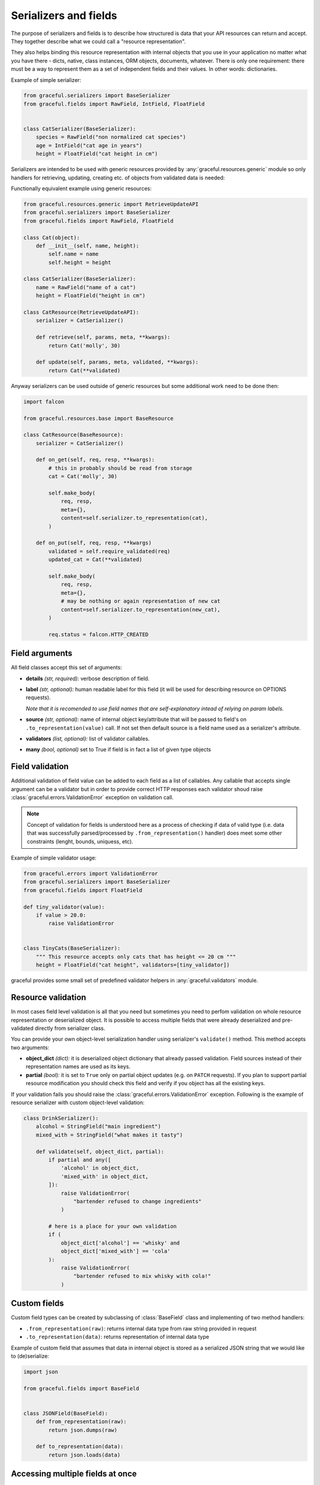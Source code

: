 .. _guide-serializers:

Serializers and fields
----------------------

The purpose of serializers and fields is to describe how structured is data
that your API resources can return and accept. They together describe what
we could call a "resource representation".

They also helps binding this resource representation with internal objects
that you use in your application no matter what you have there - dicts, native,
class instances, ORM objects, documents, whatever.
There is only one requirement: there must be a way to represent them as a set
of independent fields and their values. In other words: dictionaries.

Example of simple serializer:

.. code-block:: python

    from graceful.serializers import BaseSerializer
    from graceful.fields import RawField, IntField, FloatField


    class CatSerializer(BaseSerializer):
        species = RawField("non normalized cat species")
        age = IntField("cat age in years")
        height = FloatField("cat height in cm")


Serializers are intended to be used with generic resources provided by
:any:`graceful.resources.generic` module so only handlers
for retrieving, updating,
creating etc. of objects from validated data is needed:

Functionally equivalent example using generic resources:

.. code-block:: python

    from graceful.resources.generic import RetrieveUpdateAPI
    from graceful.serializers import BaseSerializer
    from graceful.fields import RawField, FloatField

    class Cat(object):
        def __init__(self, name, height):
            self.name = name
            self.height = height

    class CatSerializer(BaseSerializer):
        name = RawField("name of a cat")
        height = FloatField("height in cm")

    class CatResource(RetrieveUpdateAPI):
        serializer = CatSerializer()

        def retrieve(self, params, meta, **kwargs):
            return Cat('molly', 30)

        def update(self, params, meta, validated, **kwargs):
            return Cat(**validated)

Anyway serializers can be used outside of generic resources but some additional
work need to be done then:

.. code-block:: python

    import falcon

    from graceful.resources.base import BaseResource

    class CatResource(BaseResource):
        serializer = CatSerializer()

        def on_get(self, req, resp, **kwargs):
            # this in probably should be read from storage
            cat = Cat('molly', 30)

            self.make_body(
                req, resp,
                meta={},
                content=self.serializer.to_representation(cat),
            )

        def on_put(self, req, resp, **kwargs)
            validated = self.require_validated(req)
            updated_cat = Cat(**validated)

            self.make_body(
                req, resp,
                meta={},
                # may be nothing or again representation of new cat
                content=self.serializer.to_representation(new_cat),
            )

            req.status = falcon.HTTP_CREATED



Field arguments
~~~~~~~~~~~~~~~


All field classes accept this set of arguments:

* **details** *(str, required):* verbose description of field.

* **label** *(str, optional):* human readable label for this
  field (it will be used for describing resource on OPTIONS requests).

  *Note that it is recomended to use field names that are self-explanatory
  intead of relying on param labels.*

* **source** *(str, optional):* name of internal object key/attribute
  that will be passed to field's on ``.to_representation(value)`` call. If not
  set then default source is a field name used as a serializer's attribute.

* **validators** *(list, optional):* list of validator callables.

* **many** *(bool, optional)* set to True if field is in fact a list
  of given type objects


.. versionchanged:: 1.0.0

   Fields no no longer have special case treatment for ``source='*'`` argument.
   If you want to access multiple object keys and values within single
   serializer field please refer to :ref:`guide-field-attribute-access` section
   of this document.

.. _field-validation:

Field validation
~~~~~~~~~~~~~~~~

Additional validation of field value can be added to each field as a list of
callables. Any callable that accepts single argument can be a validator but
in order to provide correct HTTP responses each validator shoud raise
:class:`graceful.errors.ValidationError` exception on validation call.

.. note::

   Concept of validation for fields is understood here as a process of checking
   if data of valid type (i.e. data that was successfully parsed/processed by
   ``.from_representation()`` handler) does meet some other constraints
   (lenght, bounds, uniquess, etc).


Example of simple validator usage:

.. code-block:: python

    from graceful.errors import ValidationError
    from graceful.serializers import BaseSerializer
    from graceful.fields import FloatField

    def tiny_validator(value):
        if value > 20.0:
            raise ValidationError


    class TinyCats(BaseSerializer):
        """ This resource accepts only cats that has height <= 20 cm """
        height = FloatField("cat height", validators=[tiny_validator])


graceful provides some small set of predefined validator helpers in
:any:`graceful.validators` module.


Resource validation
~~~~~~~~~~~~~~~~~~~

In most cases field level validation is all that you need but sometimes you
need to perfom validation on whole resource representation or deserialized
object. It is possible to access multiple fields that were already deserialized
and pre-validated directly from serializer class.

You can provide your own object-level serialization handler using serializer's
``validate()`` method. This method accepts two arguments:

* **object_dict** *(dict):* it is deserialized object dictionary that already
  passed validation. Field sources instead of their representation names are
  used as its keys.

* **partial** *(bool):* it is set to ``True`` only on partial object updates
  (e.g. on ``PATCH`` requests). If you plan to support partial resource
  modification you should check this field and verify if you object has
  all the existing keys.

If your validation fails you should raise the
:class:`graceful.errors.ValidationError` exception. Following is the example
of resource serializer with custom object-level validation:


.. code-block:: python

    class DrinkSerializer():
        alcohol = StringField("main ingredient")
        mixed_with = StringField("what makes it tasty")

        def validate(self, object_dict, partial):
            if partial and any([
                'alcohol' in object_dict,
                'mixed_with' in object_dict,
            ]):
                raise ValidationError(
                    "bartender refused to change ingredients"
                )

            # here is a place for your own validation
            if (
                object_dict['alcohol'] == 'whisky' and
                object_dict['mixed_with'] == 'cola'
            ):
                raise ValidationError(
                    "bartender refused to mix whisky with cola!"
                )


Custom fields
~~~~~~~~~~~~~

Custom field types can be created by subclassing of :class:`BaseField` class
and implementing of two method handlers:

* ``.from_representation(raw)``: returns internal data type from raw string
  provided in request
* ``.to_representation(data)``: returns representation of internal data type

Example of custom field that assumes that data in internal object is stored
as a serialized JSON string that we would like to (de)serialize:

.. code-block:: python

    import json

    from graceful.fields import BaseField


    class JSONField(BaseField):
        def from_representation(raw):
            return json.dumps(raw)

        def to_representation(data):
            return json.loads(data)

.. _guide-field-attribute-access:


Accessing multiple fields at once
~~~~~~~~~~~~~~~~~~~~~~~~~~~~~~~~~

Sometimes you need to access multiple fields of internal object instance at
once in order to properly represent data in your API. This is very common when
interacting with legacy services/components that cannot be changed or when
your storage engine simply does not allow to store nested or structured objects.

Serializers generally work on per-field basis and allow only to translate field
names between representation and application internal objects. In order to
manipulate multiple representation or internal object instance keys within the
single field you need to create custom field class and override one or more
of following methods:

* ``read_instance(self, instance, source)``: read value from the
  object instance before serialization. The return value will be later passed
  as an argument to ``to_representation()`` method. The ``source`` argument is
  field's name or configured source name (if custom ``source`` is explicitly
  specified for that field). Base implementation defaults to dictionary key
  lookup or object attribute lookup.

* ``update_instance(self, instance, source, value)``: update the
  content of object instance after deserialization. The ``value`` argument is
  the return value of ``from_representation()`` method. The ``source`` argument
  is the field's name or source name (if custom ``source`` is explicitly
  specified for that field). Base implementation defaults to dictionary key
  assignment or object attribute assignment.

* ``read_representation(self, representation, field_name)``: read value
  from the representation before deserialization. The return value will be
  later passed as an argument to ``from_representation()`` method. The
  ``field_name`` argument is a field's name. Base implementation defaults
  to dictionary key lookup or object attribute lookup.

* ``update_representation(self, representation, field_name, value)``:
  update the content of representation instance after serialization.
  The ``value`` argument is the return value of ``to_representation()`` method.
  The ``field_name`` argument is a field's name. Base implementation
  defaults to dictionary key assignment.

To better explain how to use these methods let's assume that due to some
storage backend constraints we cannot save nested dictionaries. All of fields
of some nested object will have to be stored under separate keys but we still
want to present this to the user as separate nested dictionary. And of course
we want to support both writes and saves.

.. code-block:: python

    class OwnerField(RawField):
        def from_representation(self, data):
            if not isinstance(data, dict):
                raise ValueError("expected object")

            return {
                'owner_name': data.get('name'),
                'owner_age': data.get('age'),
            }

        def to_representation(self, value):
            return {
                'age': value.get('owner_age'),
                'name': value.get('owner_name'),
            }

        def validate(self, value):
            if 'owner_age' not in value or not isinstance(value['owner_age'], int):
                raise ValidationError("invalid owner age")

            if 'owner_name' not in value:
                raise ValidationError("invalid owner name")

        def update_instance(self, instance, source, value):
            # we assume that instance is always a dictionary so we can
            # use the .update() method
            instance.update(value)

        def read_instance(self, instance, source):
            # .to_representation() method requires acces to whole object
            # dictionary so we have to return whole object.
            return instance


Similar approach may be used to flatten nested objects into more compact
representations.
